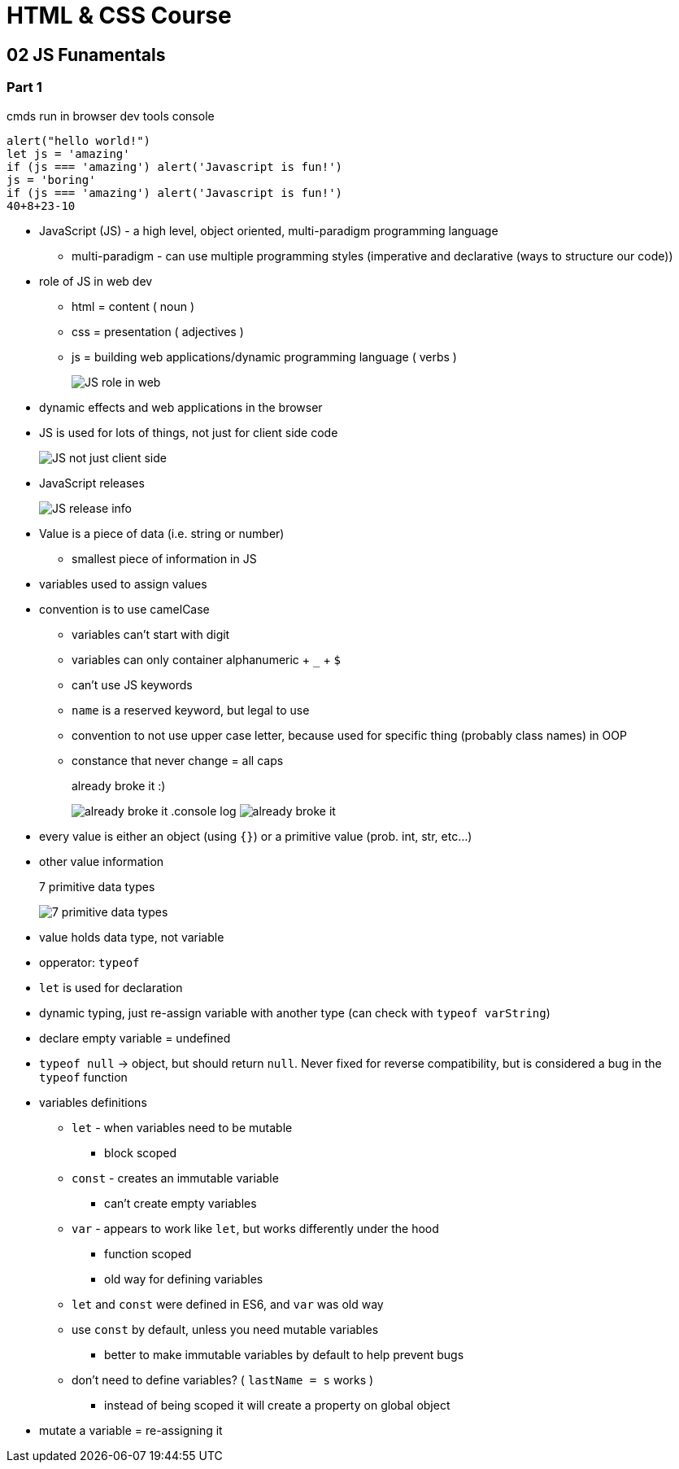 = HTML & CSS Course

:toc:
:imagesdir: note_images/

== 02 JS Funamentals

=== Part 1

.cmds run in browser dev tools console
```javascript
alert("hello world!")
let js = 'amazing'
if (js === 'amazing') alert('Javascript is fun!')
js = 'boring'
if (js === 'amazing') alert('Javascript is fun!')
40+8+23-10
```

* JavaScript (JS) - a high level, object oriented, multi-paradigm programming language
** multi-paradigm - can use multiple programming styles (imperative and declarative (ways to structure our code))
* role of JS in web dev
** html = content ( noun )
** css = presentation ( adjectives )
** js = building web applications/dynamic programming language ( verbs )
+
image:Screenshot_20211128_141119.png[JS role in web]
+
* dynamic effects and web applications in the browser
* JS is used for lots of things, not just for client side code
+
image:Screenshot_20211128_144838.png[JS not just client side]
+
* JavaScript releases
+
image:Screenshot_20211128_150223.png[JS release info]
+
* Value is a piece of data (i.e. string or number)
** smallest piece of information in JS
* variables used to assign values
* convention is to use camelCase
** variables can't start with digit
** variables can only container alphanumeric + `_` + `$`
** can't use JS keywords
** `name` is a reserved keyword, but legal to use
** convention to not use upper case letter, because used for specific thing (probably class names) in OOP
** constance that never change = all caps
+
.already broke it :)
image:Screenshot_20211128_152640.png[already broke it]
.console log
image:Screenshot_20211128_152851.png[already broke it]
+
* every value is either an object (using `{}`) or a primitive value (prob. int, str, etc...)
* other value information
+
.7 primitive data types
image:Screenshot_20211128_153419.png[7 primitive data types]
+
* value holds data type, not variable
* opperator: `typeof`
* `let` is used for declaration
* dynamic typing, just re-assign variable with another type (can check with `typeof varString`)
* declare empty variable = undefined
* `typeof null` -> object, but should return `null`. Never fixed for reverse compatibility, but is considered a bug in the `typeof` function
* variables definitions
** `let` - when variables need to be mutable
*** block scoped
** `const` - creates an immutable variable
*** can't create empty variables
** `var` - appears to work like `let`, but works differently under the hood
*** function scoped
*** old way for defining variables
** `let` and `const` were defined in ES6, and `var` was old way
** use `const` by default, unless you need mutable variables
*** better to make immutable variables by default to help prevent bugs
** don't need to define variables? ( `lastName = s` works )
*** instead of being scoped it will create a property on global object
* mutate a variable = re-assigning it